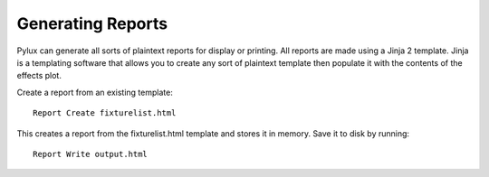 Generating Reports
==================

Pylux can generate all sorts of plaintext reports for display or printing. 
All reports are made using a Jinja 2 template. Jinja is a templating 
software that allows you to create any sort of plaintext template then 
populate it with the contents of the effects plot.

Create a report from an existing template::

    Report Create fixturelist.html

This creates a report from the fixturelist.html template and stores it in
memory. Save it to disk by running::

    Report Write output.html

